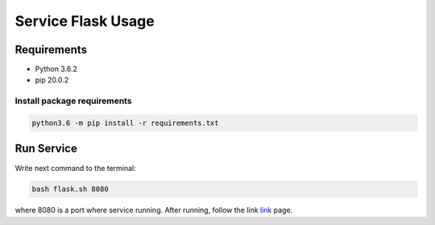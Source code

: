 ###################
Service Flask Usage
###################

Requirements
============

- Python 3.6.2
- pip 20.0.2

Install package requirements
----------------------------

.. code-block:: bash

    python3.6 -m pip install -r requirements.txt

Run Service
===========
Write next command to the terminal:

.. code-block:: bash

    bash flask.sh 8080

where 8080 is a port where service running. After running, follow the link `link <http://localhost:8080>`_ page.